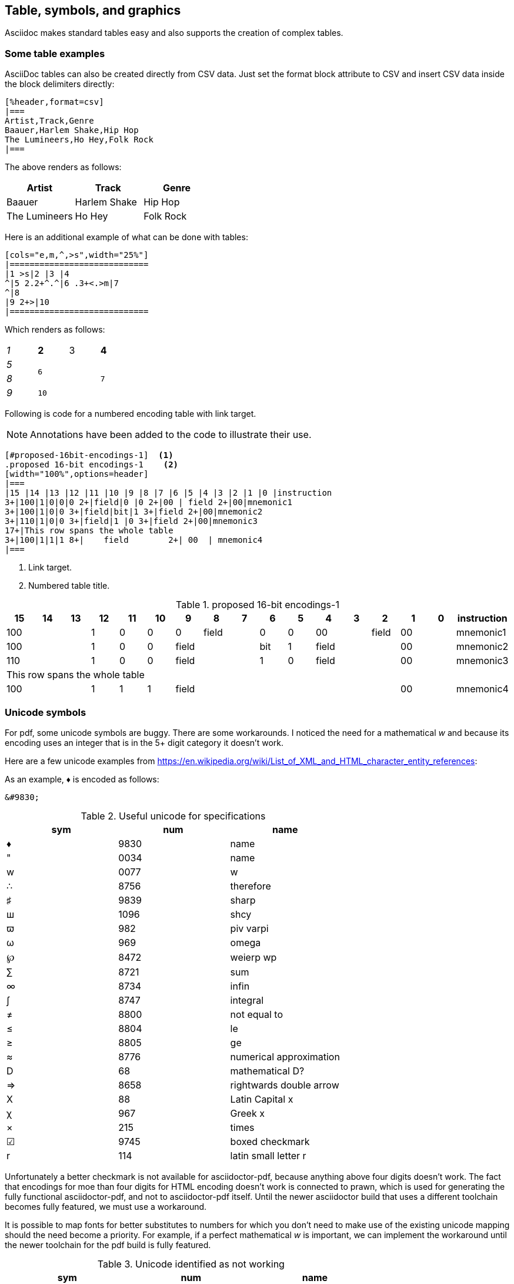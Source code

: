[[tables_symbols_graphics]]
== Table, symbols, and graphics

Asciidoc makes standard tables easy and also supports the creation of complex tables.


=== Some table examples

AsciiDoc tables can also be created directly from CSV data. Just set the format block attribute to CSV and insert CSV data inside the block delimiters directly:

[source,adoc]
----
[%header,format=csv]
|===
Artist,Track,Genre
Baauer,Harlem Shake,Hip Hop
The Lumineers,Ho Hey,Folk Rock
|===
----

The above renders as follows:

[%header,format=csv]
|===
Artist,Track,Genre
Baauer,Harlem Shake,Hip Hop
The Lumineers,Ho Hey,Folk Rock
|===


Here is an additional example of what can be done with tables:

[source,adoc]
----
[cols="e,m,^,>s",width="25%"]
|============================
|1 >s|2 |3 |4
^|5 2.2+^.^|6 .3+<.>m|7
^|8
|9 2+>|10
|============================
----

Which renders as follows:

[cols="e,m,^,>s",width="25%"]
|============================
|1 >s|2 |3 |4
^|5 2.2+^.^|6 .3+<.>m|7
^|8
|9 2+>|10
|============================

Following is code for a numbered encoding table with link target.

NOTE: Annotations have been added to the code to illustrate their use.

[source,adoc]
----
[#proposed-16bit-encodings-1]  <1>
.proposed 16-bit encodings-1    <2>
[width="100%",options=header]
|===
|15 |14 |13 |12 |11 |10 |9 |8 |7 |6 |5 |4 |3 |2 |1 |0 |instruction
3+|100|1|0|0|0 2+|field|0 |0 2+|00 | field 2+|00|mnemonic1
3+|100|1|0|0 3+|field|bit|1 3+|field 2+|00|mnemonic2
3+|110|1|0|0 3+|field|1 |0 3+|field 2+|00|mnemonic3
17+|This row spans the whole table
3+|100|1|1|1 8+|    field        2+| 00  | mnemonic4
|===
----
. Link target.
. Numbered table title.

[#proposed-16bit-encodings-1]
.proposed 16-bit encodings-1
[width="100%",options=header]
|===
|15 |14 |13 |12 |11 |10 |9 |8 |7 |6 |5 |4 |3 |2 |1 |0 |instruction
3+|100|1|0|0|0 2+|field|0 |0 2+|00 | field 2+|00|mnemonic1
3+|100|1|0|0 3+|field|bit|1 3+|field 2+|00|mnemonic2
3+|110|1|0|0 3+|field|1 |0 3+|field 2+|00|mnemonic3
17+|This row spans the whole table
3+|100|1|1|1 8+|    field        2+| 00  | mnemonic4
|===

=== Unicode symbols


For pdf, some unicode symbols are buggy. There are some workarounds. I noticed the need for a mathematical _w_ and because its encoding uses an integer that is in the 5+ digit category it doesn't work.

Here are a few unicode examples from https://en.wikipedia.org/wiki/List_of_XML_and_HTML_character_entity_references:

As an example, &#9830; is encoded as follows:

```unicode
&#9830;
```

[#useful-unicode]
.Useful unicode for specifications
[width="100%",options=header,format=csv]
|===
sym,num,name
&#9830;,9830,name
&#0034;,0034,name
&#x0077;,0077,w
&#8756;,8756,therefore
&#9839;,9839,sharp
&#1096;,1096,shcy
&#982;,982,piv varpi
&#969;,969,omega
&#8472;,8472,weierp wp
&#8721;,8721,sum
&#8734;,8734,infin
&#8747;,8747,integral
&#8800;,8800,not equal to
&#8804;,8804,le
&#8805;,8805,ge
&#8776;,8776,numerical approximation
&#68;,68,mathematical D?
&#8658;,8658,rightwards double arrow
&#88;,88,Latin Capital x
&#967;,967,Greek x
&#215;,215,times
&#9745;,9745,boxed checkmark
&#114;,114,latin small letter r
|===

Unfortunately a better checkmark is not available for asciidoctor-pdf, because anything above four digits doesn't work. The fact that encodings for moe than four digits for HTML encoding doesn't work is connected to prawn, which is used for generating the fully functional asciidoctor-pdf, and not to asciidoctor-pdf itself. Until the newer asciidoctor build that uses a different toolchain becomes fully featured, we must use a workaround.

It is possible to map fonts for better substitutes to numbers for which you don't need to make use of the existing unicode mapping should the need become a priority. For example, if a perfect mathematical _w_ is important, we can implement the workaround until the newer toolchain for the pdf build is fully featured.


[#unicode-not-working]
.Unicode identified as not working
[width="100%",options=header,format=csv]
|===
sym,num,name
&#9084;,9084,angzarr not working
&#8921;,8921,ggg not working
&#8617;,8617,hookleftarrow not working
&#9083;,9083,not checkmark not working
|===

=== Graphics

While asciidoc can render graphics in all popular formats, by far the highest quality graphics rendering is from .svg format.

https://wavedrom.com/[WaveDrom sequence diagrams] are essential to the RISC-V specifications. We are in the process of phasing in an automated process for incorporating WaveDrom diagrams into the professional quality pdf output so please stay tuned.

https://asciidoctor.org/docs/asciidoctor-diagram/#image-output-location[Asciidocdoctor-pdf] enables automation of diagrams from scripts, including WaveDrom.

Even as we are using WaveDrom to simplify the creation of accurate svgs for register diagrams, the graphical elements--those for the various diagrams--add complexity to the build.


==== Automated diagramming

The https://docs.asciidoctor.org/diagram-extension/latest/[asciidoctor-diagram extension] supports numerous diagram types including WaveDrom diagramming (for sequence and waveform diagrams).

The requirements for building WaveDrom diagrams are specified in the https://github.com/riscv/docs-templates/blob/main/README.md[docs temaplates readme].

The following json-formatted script, when added within an asciidoc block with the macro indicators `[wavedrom, svg]`, will embed the diagram output into the pdf:

[source,json]
----
{reg:[
    { bits:  7, name: 0x3b, attr: ['OP-32'] },
    { bits:  5, name: 'rd' },
    { bits:  3, name: 0x0, attr: ['ADD.UW'] },
    { bits:  5, name: 'rs1' },
    { bits:  5, name: 'rs2' },
    { bits:  7, name: 0x04, attr: ['ADD.UW'] },
]}
----

For the above to build into a diagram, with a figure title, you need to add the macro information and a figure title above the code block:

[source,adoc]
----
.Figure title
[wavedrom, svg]
----

NOTE: Prior bug is fixed and requirements for local build added to the https://github.com/riscv/docs-templates/blob/main/README.md[README]. Once the required node and ruby extensions are installed, the diagrams build from asciidoc blocks


.Figure title
[wavedrom, svg]
....
{reg:[
    { bits:  7, name: 0x3b, attr: ['OP-32'] },
    { bits:  5, name: 'rd' },
    { bits:  3, name: 0x0, attr: ['ADD.UW'] },
    { bits:  5, name: 'rs1' },
    { bits:  5, name: 'rs2' },
    { bits:  7, name: 0x04, attr: ['ADD.UW'] },
]}
....

You have the option of referencing a graphics file directly:

[#wavedrom_example2]
.This example is from an svg generated prior to the build
image::wavedrom/wavedrom-example2.svg[wavedrom_example2]

==== Additional diagram type examples

Following is source for simple ditaa diagram:

[source,adoc]
----
[ditaa,target="image-example",svg]
....

                   +-------------+
                   | Asciidoctor |-------+
                   |   diagram   |       |
                   +-------------+       | SVG out
                       ^                 |
                       | ditaa in        |
                       |                 v
 +--------+   +--------+----+    /---------------\
 |        | --+ Asciidoctor +--> |               |
 |  Text  |   +-------------+    |   Beautiful   |
 |Document|   |   !magic!   |    |    Output     |
 |     {d}|   |             |    |               |
 +---+----+   +-------------+    \---------------/
     :                                   ^
     |          Lots of work             |
     +-----------------------------------+
....
----

Which renders to:

[ditaa,target="image-example",svg]
....

                   +-------------+
                   | Asciidoctor |-------+
                   |   diagram   |       |
                   +-------------+       | SVG out
                       ^                 |
                       | ditaa in        |
                       |                 v
 +--------+   +--------+----+    /---------------\
 |        | --+ Asciidoctor +--> |               |
 |  Text  |   +-------------+    |   Beautiful   |
 |Document|   |   !magic!   |    |    Output     |
 |     {d}|   |             |    |               |
 +---+----+   +-------------+    \---------------/
     :                                   ^
     |          Lots of work             |
     +-----------------------------------+
....

Following is source for a plantuml diagram:

[source,adoc]
----
[plantuml, diagram-classes, svg]
....
class BlockProcessor
class DiagramBlock
class DitaaBlock
class PlantUmlBlock

BlockProcessor <|-- DiagramBlock
DiagramBlock <|-- DitaaBlock
DiagramBlock <|-- PlantUmlBlock
....
----

Which renders to:

[plantuml, diagram-classes, svg]
....
class BlockProcessor
class DiagramBlock
class DitaaBlock
class PlantUmlBlock

BlockProcessor <|-- DiagramBlock
DiagramBlock <|-- DitaaBlock
DiagramBlock <|-- PlantUmlBlock
....



